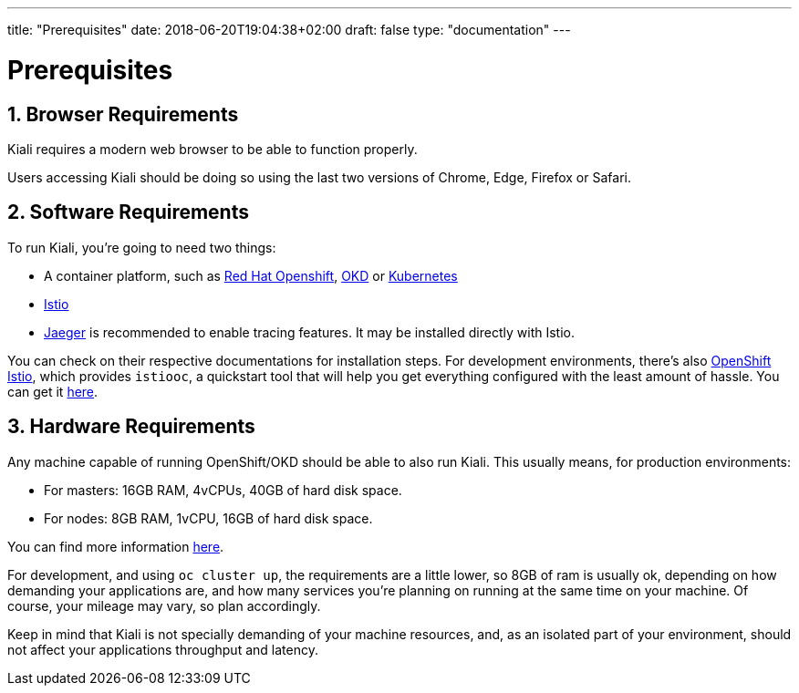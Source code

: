 ---
title: "Prerequisites"
date: 2018-06-20T19:04:38+02:00
draft: false
type: "documentation"
---

= Prerequisites
:sectnums:
:toc: left
toc::[]
:toc-title: Prerequisites Content
:keywords: Kiali Documentation
:icons: font
:imagesdir: /images/documentation/prerequisites/

== Browser Requirements

Kiali requires a modern web browser to be able to function properly.

Users accessing Kiali should be doing so using the last two versions of Chrome, Edge, Firefox or Safari.

== Software Requirements

To run Kiali, you're going to need two things:

* A container platform, such as link:https://www.openshift.com/[Red Hat Openshift], link:https://okd.io[OKD] or link:https://kubernetes.io[Kubernetes]
* link:https://istio.io[Istio]
* link:https://github.com/jaegertracing/jaeger[Jaeger] is recommended to enable tracing features. It may be installed directly with Istio.

You can check on their respective documentations for installation steps. For
development environments, there's also
link:https://github.com/openshift-istio/origin[OpenShift Istio], which provides
`istiooc`, a quickstart tool that will help you get everything configured with
the least amount of hassle. You can get it link:https://github.com/openshift-istio/origin/releases[here].

== Hardware Requirements

Any machine capable of running OpenShift/OKD should be able to also run Kiali.
This usually means, for production environments:

* For masters: 16GB RAM, 4vCPUs, 40GB of hard disk space.
* For nodes: 8GB RAM, 1vCPU, 16GB of hard disk space.

You can find more information
link:https://docs.okd.io/latest/install/prerequisites.html[here].

For development, and using `oc cluster up`, the requirements are a little
lower, so 8GB of ram is usually ok, depending on how demanding your
applications are, and how many services you're planning on running at the same
time on your machine.  Of course, your mileage may vary, so plan accordingly.

Keep in mind that Kiali is not specially demanding of your machine resources,
and, as an isolated part of your environment, should not affect your
applications throughput and latency.
